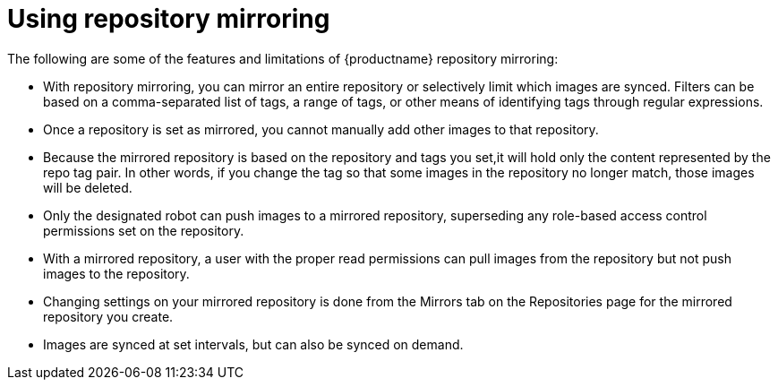 [[mirroring-using]]
= Using repository mirroring

The following are some of the features and limitations of {productname} repository mirroring:

* With repository mirroring, you can mirror an entire repository or selectively limit which images are synced. Filters can be based on a comma-separated list of tags, a range of tags, or other means of identifying tags through regular expressions.

* Once a repository is set as mirrored, you cannot manually add other images to that repository.

* Because the mirrored repository is based on the repository and tags you set,it will hold only the content represented by the repo tag pair. In other words, if you change the tag so that some images in the repository no longer match, those images will be deleted.

* Only the designated robot can push images to a mirrored repository,
superseding any role-based access control permissions set on the repository.

* With a mirrored repository, a user with the proper read permissions can pull images from the repository but not push images to the repository.

* Changing settings on your mirrored repository is done from the Mirrors tab on the Repositories page for the mirrored repository you create.

* Images are synced at set intervals, but can also be synced on demand.
